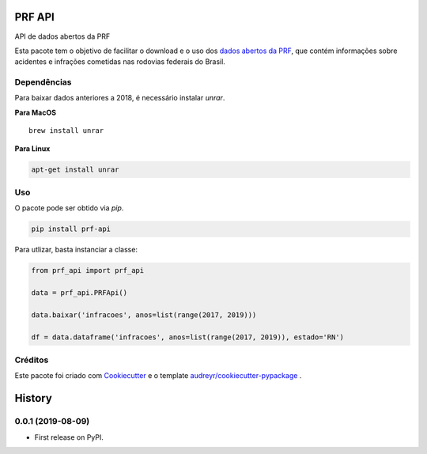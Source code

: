 =======
PRF API
=======


.. image:: https://img.shields.io/pypi/v/prf-api.svg
        :target: https://pypi.python.org/pypi/prf-api

.. image:: https://img.shields.io/travis/nymarya/prf_api.svg
        :target: https://travis-ci.org/nymarya/prf_api

.. image:: https://img.shields.io/badge/license-MIT-red.svg
     :target: https://pyup.io/repos/github/nymarya/prf_api/
     :alt: Updates



API de dados abertos da PRF


Esta pacote tem o objetivo de facilitar o download e o uso dos `dados abertos da PRF`_, 
que contém informações sobre acidentes e infrações cometidas nas rodovias federais do Brasil.

Dependências
------------

Para baixar dados anteriores a 2018, é necessário instalar `unrar`.

**Para MacOS**

.. parsed-literal::

        brew install unrar


**Para Linux**

.. code::

        apt-get install unrar


Uso
----

O pacote pode ser obtido via `pip`.

.. code:: shell

        pip install prf-api


Para utlizar, basta instanciar a classe:

.. code:: python

  from prf_api import prf_api

  data = prf_api.PRFApi()

  data.baixar('infracoes', anos=list(range(2017, 2019)))

  df = data.dataframe('infracoes', anos=list(range(2017, 2019)), estado='RN')

Créditos
--------

Este pacote foi criado com Cookiecutter_ e o template `audreyr/cookiecutter-pypackage`_ .

.. _Cookiecutter: https://github.com/audreyr/cookiecutter
.. _`audreyr/cookiecutter-pypackage`: https://github.com/audreyr/cookiecutter-pypackage
.. _`dados abertos da PRF`: https://portal.prf.gov.br/portal/dados-abertos


=======
History
=======

0.0.1 (2019-08-09)
------------------

* First release on PyPI.


